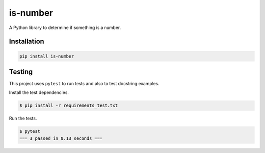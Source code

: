 is-number
=========

.. image:: https://img.shields.io/pypi/v/is-number
   :alt: PyPI

A Python library to determine if something is a number.

Installation
------------

.. code-block:: bash

   pip install is-number

Testing
-------

This project uses ``pytest`` to run tests and also to test docstring examples.

Install the test dependencies.

.. code-block:: bash

   $ pip install -r requirements_test.txt

Run the tests.

.. code-block:: bash

   $ pytest
   === 3 passed in 0.13 seconds ===
